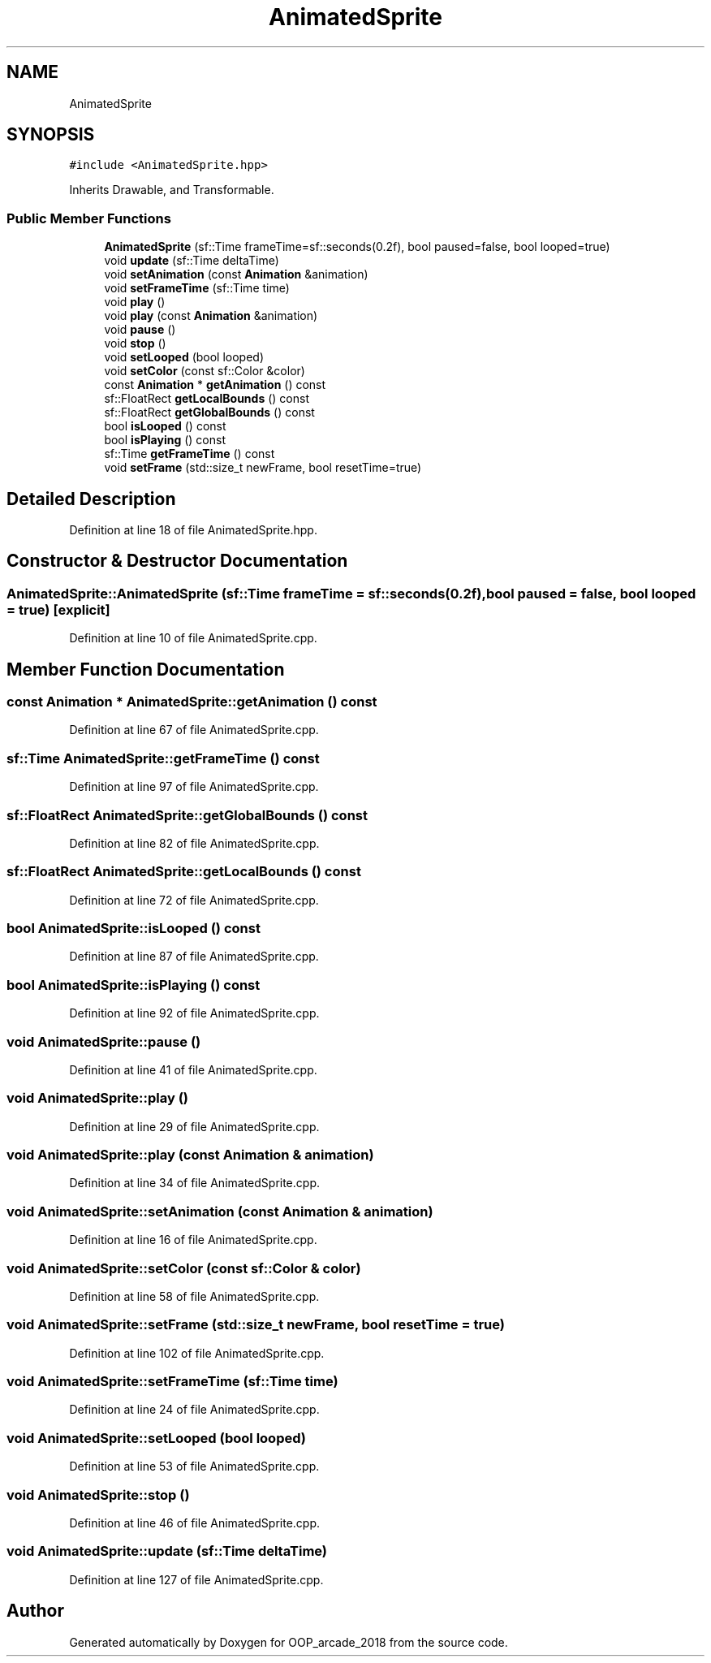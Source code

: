.TH "AnimatedSprite" 3 "Sun Mar 31 2019" "Version 1.0" "OOP_arcade_2018" \" -*- nroff -*-
.ad l
.nh
.SH NAME
AnimatedSprite
.SH SYNOPSIS
.br
.PP
.PP
\fC#include <AnimatedSprite\&.hpp>\fP
.PP
Inherits Drawable, and Transformable\&.
.SS "Public Member Functions"

.in +1c
.ti -1c
.RI "\fBAnimatedSprite\fP (sf::Time frameTime=sf::seconds(0\&.2f), bool paused=false, bool looped=true)"
.br
.ti -1c
.RI "void \fBupdate\fP (sf::Time deltaTime)"
.br
.ti -1c
.RI "void \fBsetAnimation\fP (const \fBAnimation\fP &animation)"
.br
.ti -1c
.RI "void \fBsetFrameTime\fP (sf::Time time)"
.br
.ti -1c
.RI "void \fBplay\fP ()"
.br
.ti -1c
.RI "void \fBplay\fP (const \fBAnimation\fP &animation)"
.br
.ti -1c
.RI "void \fBpause\fP ()"
.br
.ti -1c
.RI "void \fBstop\fP ()"
.br
.ti -1c
.RI "void \fBsetLooped\fP (bool looped)"
.br
.ti -1c
.RI "void \fBsetColor\fP (const sf::Color &color)"
.br
.ti -1c
.RI "const \fBAnimation\fP * \fBgetAnimation\fP () const"
.br
.ti -1c
.RI "sf::FloatRect \fBgetLocalBounds\fP () const"
.br
.ti -1c
.RI "sf::FloatRect \fBgetGlobalBounds\fP () const"
.br
.ti -1c
.RI "bool \fBisLooped\fP () const"
.br
.ti -1c
.RI "bool \fBisPlaying\fP () const"
.br
.ti -1c
.RI "sf::Time \fBgetFrameTime\fP () const"
.br
.ti -1c
.RI "void \fBsetFrame\fP (std::size_t newFrame, bool resetTime=true)"
.br
.in -1c
.SH "Detailed Description"
.PP 
Definition at line 18 of file AnimatedSprite\&.hpp\&.
.SH "Constructor & Destructor Documentation"
.PP 
.SS "AnimatedSprite::AnimatedSprite (sf::Time frameTime = \fCsf::seconds(0\&.2f)\fP, bool paused = \fCfalse\fP, bool looped = \fCtrue\fP)\fC [explicit]\fP"

.PP
Definition at line 10 of file AnimatedSprite\&.cpp\&.
.SH "Member Function Documentation"
.PP 
.SS "const \fBAnimation\fP * AnimatedSprite::getAnimation () const"

.PP
Definition at line 67 of file AnimatedSprite\&.cpp\&.
.SS "sf::Time AnimatedSprite::getFrameTime () const"

.PP
Definition at line 97 of file AnimatedSprite\&.cpp\&.
.SS "sf::FloatRect AnimatedSprite::getGlobalBounds () const"

.PP
Definition at line 82 of file AnimatedSprite\&.cpp\&.
.SS "sf::FloatRect AnimatedSprite::getLocalBounds () const"

.PP
Definition at line 72 of file AnimatedSprite\&.cpp\&.
.SS "bool AnimatedSprite::isLooped () const"

.PP
Definition at line 87 of file AnimatedSprite\&.cpp\&.
.SS "bool AnimatedSprite::isPlaying () const"

.PP
Definition at line 92 of file AnimatedSprite\&.cpp\&.
.SS "void AnimatedSprite::pause ()"

.PP
Definition at line 41 of file AnimatedSprite\&.cpp\&.
.SS "void AnimatedSprite::play ()"

.PP
Definition at line 29 of file AnimatedSprite\&.cpp\&.
.SS "void AnimatedSprite::play (const \fBAnimation\fP & animation)"

.PP
Definition at line 34 of file AnimatedSprite\&.cpp\&.
.SS "void AnimatedSprite::setAnimation (const \fBAnimation\fP & animation)"

.PP
Definition at line 16 of file AnimatedSprite\&.cpp\&.
.SS "void AnimatedSprite::setColor (const sf::Color & color)"

.PP
Definition at line 58 of file AnimatedSprite\&.cpp\&.
.SS "void AnimatedSprite::setFrame (std::size_t newFrame, bool resetTime = \fCtrue\fP)"

.PP
Definition at line 102 of file AnimatedSprite\&.cpp\&.
.SS "void AnimatedSprite::setFrameTime (sf::Time time)"

.PP
Definition at line 24 of file AnimatedSprite\&.cpp\&.
.SS "void AnimatedSprite::setLooped (bool looped)"

.PP
Definition at line 53 of file AnimatedSprite\&.cpp\&.
.SS "void AnimatedSprite::stop ()"

.PP
Definition at line 46 of file AnimatedSprite\&.cpp\&.
.SS "void AnimatedSprite::update (sf::Time deltaTime)"

.PP
Definition at line 127 of file AnimatedSprite\&.cpp\&.

.SH "Author"
.PP 
Generated automatically by Doxygen for OOP_arcade_2018 from the source code\&.
